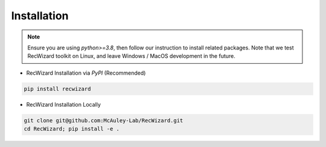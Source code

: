 Installation
------------

.. note::

   Ensure you are using `python>=3.8`, then follow our instruction to install related packages. Note that we test RecWizard toolkit on Linux, and leave Windows / MacOS development in the future.


- RecWizard Installation via `PyPI` (Recommended)

.. code-block:: sh
   
   pip install recwizard


- RecWizard Installation Locally

.. code-block:: sh
   
   git clone git@github.com:McAuley-Lab/RecWizard.git
   cd RecWizard; pip install -e .